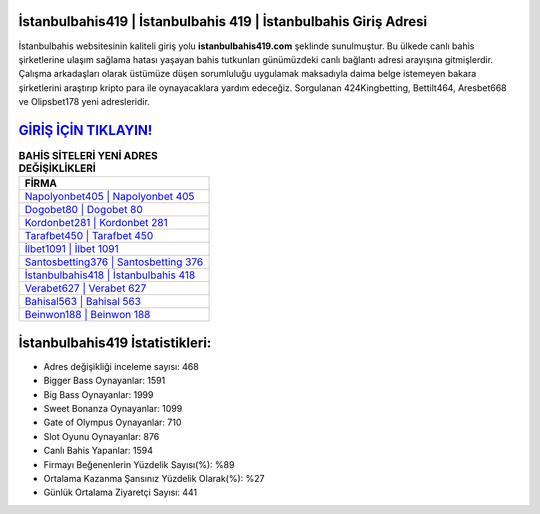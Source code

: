 ﻿İstanbulbahis419 | İstanbulbahis 419 | İstanbulbahis Giriş Adresi
===================================

.. image:: images/istanbulbahis-giris.jpg
   :width: 600
   
İstanbulbahis websitesinin kaliteli giriş yolu **istanbulbahis419.com** şeklinde sunulmuştur. Bu ülkede canlı bahis şirketlerine ulaşım sağlama hatası yaşayan bahis tutkunları günümüzdeki canlı bağlantı adresi arayışına gitmişlerdir. Çalışma arkadaşları olarak üstümüze düşen sorumluluğu uygulamak maksadıyla daima belge istemeyen bakara şirketlerini araştırıp kripto para ile oynayacaklara yardım edeceğiz. Sorgulanan 424Kingbetting, Bettilt464, Aresbet668 ve Olipsbet178 yeni adresleridir.

`GİRİŞ İÇİN TIKLAYIN! <https://cutt.ly/QwVVg2Vk>`_
==============

.. list-table:: **BAHİS SİTELERİ YENİ ADRES DEĞİŞİKLİKLERİ**
   :widths: 100
   :header-rows: 1

   * - FİRMA
   * - `Napolyonbet405 | Napolyonbet 405 <napolyonbet405-napolyonbet-405-napolyonbet-giris-adresi.html>`_
   * - `Dogobet80 | Dogobet 80 <dogobet80-dogobet-80-dogobet-giris-adresi.html>`_
   * - `Kordonbet281 | Kordonbet 281 <kordonbet281-kordonbet-281-kordonbet-giris-adresi.html>`_	 
   * - `Tarafbet450 | Tarafbet 450 <tarafbet450-tarafbet-450-tarafbet-giris-adresi.html>`_	 
   * - `İlbet1091 | İlbet 1091 <ilbet1091-ilbet-1091-ilbet-giris-adresi.html>`_ 
   * - `Santosbetting376 | Santosbetting 376 <santosbetting376-santosbetting-376-santosbetting-giris-adresi.html>`_
   * - `İstanbulbahis418 | İstanbulbahis 418 <istanbulbahis418-istanbulbahis-418-istanbulbahis-giris-adresi.html>`_	 
   * - `Verabet627 | Verabet 627 <verabet627-verabet-627-verabet-giris-adresi.html>`_
   * - `Bahisal563 | Bahisal 563 <bahisal563-bahisal-563-bahisal-giris-adresi.html>`_
   * - `Beinwon188 | Beinwon 188 <beinwon188-beinwon-188-beinwon-giris-adresi.html>`_
	 
İstanbulbahis419 İstatistikleri:
===================================	 
* Adres değişikliği inceleme sayısı: 468
* Bigger Bass Oynayanlar: 1591
* Big Bass Oynayanlar: 1999
* Sweet Bonanza Oynayanlar: 1099
* Gate of Olympus Oynayanlar: 710
* Slot Oyunu Oynayanlar: 876
* Canlı Bahis Yapanlar: 1594
* Firmayı Beğenenlerin Yüzdelik Sayısı(%): %89
* Ortalama Kazanma Şansınız Yüzdelik Olarak(%): %27
* Günlük Ortalama Ziyaretçi Sayısı: 441
